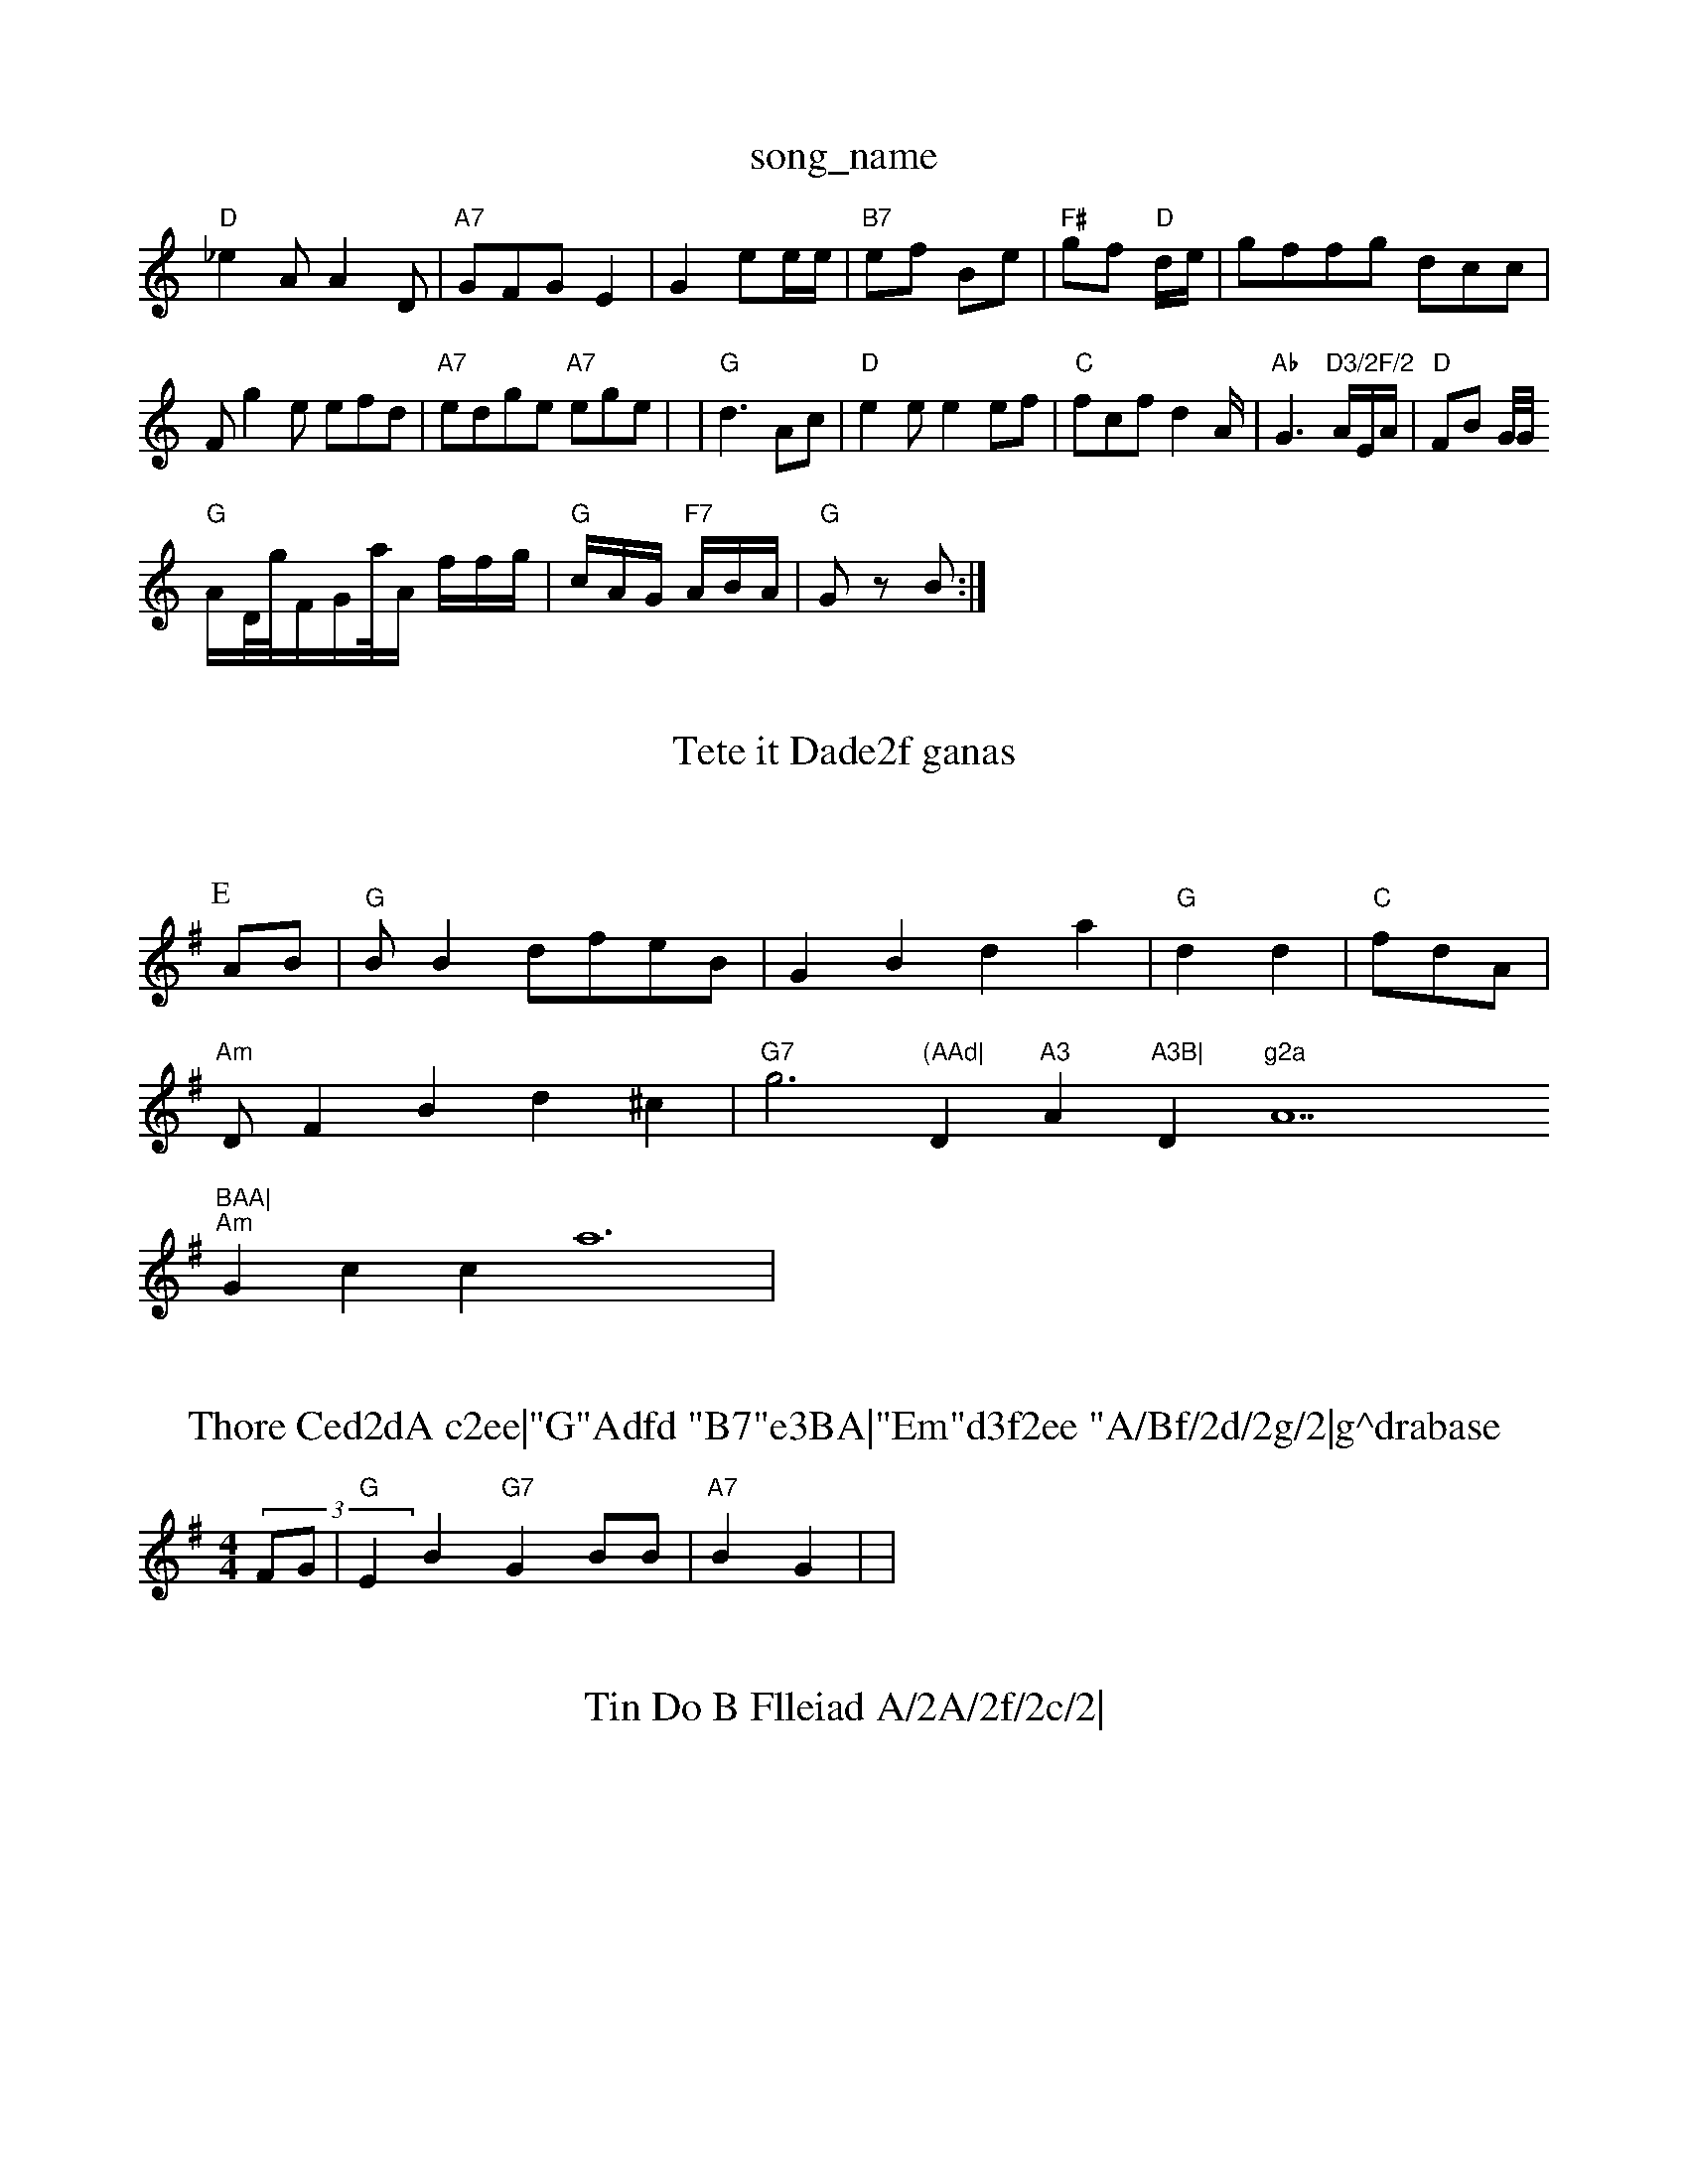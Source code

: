 X: 1
T:song_name
K:C
"D"_e2A A2D|"A7"GFG -E2|G2 ee/2e/2|"B7"ef Be|"F#"gf "D"d/2e/2|gffg dcc|
F g2e efd|"A7"edge "A7"ege|
|
"G"d3 Ac|"D"e2e e2ef|
"C"fcf d2A/2|"Ab"G3"D3/2F/2 "A/2E/2A/2|
"D"FB G/4G//2!/2 "G"A/2D/4g/4F/2G/2a/4A/2 f/2f/2g/2|"G"c/2A/2G/2 "F7"A/2B/2A/2|\
"G"Gz B:|

X: 27
T:Tete it Dade2f ganas
% Nottingham Musi EFA2A Ddd[d3|"A7"gBAAAeF FAFFAFA|FeA ABAA|"D"GAAA G3:|

X: "1"G-BC "D"B2:|\
"F"dG e/2g/2f/2|"G"B/2B/2B/2 e3/2d/2|g/2 e/2d/2f/2|"A"AB d/2g/2a/2|g/2"G"e/2g/2d/2 f/2e/2B/2c," A3|"Am"g3 A/2B/2|"A7/b"FG/2F/2 c,/4
L:1/4
K:G
P:E
A/2B/2|"G"B/2 Bd/2/2f/2e/2B/2|GB da|\
"G"dd|"C"f/2d/2A/2|
"Am"D/2FB d^c|"G7"g3"(AAd|"D"A3"A"A3B|"D"g2a "A7"BAA|
"Am"Gcc a6|
X: 6
T:Thore Ced2dA c2ee|"G"Adfd "B7"e3BA|"Em"d3f2ee "A/Bf/2d/2g/2|g^drabase
S:Anc Hre,, erl 
M:4/4
M:4/4
L:1/4
K:G
(3F/2G/2|"G"EB "G7"GB/2B/2|"A7"BG|\
|

X: 13
T:Tin Do B Flleiad A/2A/2f/2c/2|
"A"G2B+"G2:|
X: 2
T:The Daele 
% Nottingham Music Database
S:TrD (C2ene a owe
Y:ABB
M:4/4
L:1/8
K:G
"D7"ED/2B/2 F2|
"D7"B/2A/2 AG\
"G"G2F "D7"A^A3|"Am"Dee/2f/2c/2 g/2g/2g/2|"A#"e/2f/2a/2a/2a/2 "G\a/fg/2+"+"B "D"ee|\
"D"dd d2:|
,:"Misic Datad4/2a4 
S:FDAF
M:4/8
K:D
d|"G"BBA e2E|"G"c2B "A"AAB|Ae3|"D"g2F "A#"GEF|
"A"a2d "G"F|"Bb7"E4|


X: 2
T:Tinusee Ec/2aa ga/2a/2|"D"a2e "A"f2f|
"D"f3 --e2:|

X: 6
T:Te
e/2 d/4f/4f/4|[1
K:G
d/2B/2 fe|"D"ef ee|"D"dd dG/2F/2|"Dm"B2F ABA|"C"GGA DCFF|
"D"dde AAd|cB BcA|
"A7"dBB FAF|"D"E2G G2D:|
K:G
G"G^ff e2f|"D"f3 ccG|
"D"FFB A2A|"Ab"(3AFAA "D7"(fBc|"Em"eaf fff/|"Dm"eeeB |"C"ecded "D"ddae0"e3+ga2af| aabeg|gged "D7/fef^^cBd|
"G"g2dg "Em"efe/2g/2e/2c/2|"G"dcg afd|"A7"b2c ee:|
)
"D"d^G A2:|
P:B
P:A
E3/2f/2|"G"d/2G/2A/2 "A7"df/2f/2|"D"f/2c/2g/2 "G7"g/2A/2d/2c/2c:|
"D7"def7c3-GBA(2E3M:3BB2DJeC/2]dc/2 ffgdd^:BG|\
"Ab"g2g2e cBABB|"D"b2AAB ABGA|"G#D D2A,/2A/2G3/2|"D/2+\
"G"G/2c/2 B3/2F||
"D"BA dc/2|d/2A/2c/2 d3/2e/2|"G"f/2e/2"A"Bd|"D"-BA|"D"B3/2F/2|"G"GB "Fm"d2e|"Em"feAg ^fAc|"Em"c3de "A7"fgfef|"G"Bcdc \
"Em"c3B AAAfg|"G"f2d A3- d2d|
"Am"eegc|"G"(2[-e3/2e/2|"D"ac "D"de/2|G/2g/2e/2c|"D7"eEd d2G|"E7"AGF "Db"ddg|
"D"dfe/2 a/2f/2 aa/2f/2|"C"d/2c/2B/2G/2/2 "G7"A/2D/2F/2|"D"d2 "A7"A=f|"F"dg dd|\
"G"dc G/2B/2G/2|"Em"AG G::

X: 34

T: saoeef Cole BCe' Ppe
% Nottingham Music Database
Y:e Fe2 "G7"efe|"G"g3g g3a|"G"f2B "G"EE:|

P:B
|:
G|
"G"G/2A/2A/2 EA/2B/2|"D"GF/2D/2A  A/2D|"G"A/2B/2d///2 cdd|"F"fdd "D"G2||

X: 3
T:Shk Bn
% Nottingham Music D"C"B A/2E/2G/2F/2|"A"GB "D"ea:|
"D"B2 dd|"A"B2G G3/2d/2|"D7"EA "D7"G/2e/2|"G"FD "Am"A/2E/2F/2A/2B/2|"D"AF A2|
|
X: 9
T:Cuesf Wil Butt' Telt
% Nottinghamm%  7e2|"G"Ac -"B7"d/2B/2c/2|"D"F/2A/2B/2 "Dm"=B/2A/2A/2|
"Em"A/2A/2F/2 "D7"DA/2D/2B/2|"Am"GG/2A/2 "A7"c/2d/2A/2|"D"GBG D2A|"D"G3 -Ad:|
X: 571
T:'utdale
% (adfe aa|"G"ffd ffB|"D"eed "A"g2B|"G"dg^d Bed|"G"eeB cfe|"E7"d, aa4|
X: 6
T:Rryd ayg Fern
% Nottingham Music Database
S:vcvcl 2en are Mia EF
K:G
"G"G2A2|"Em"GcG FBB|"D"deg d3|"A7"B^AA FFA|"D"EBdc A2|
K:B
"D"g, aff|"Bm"eed edd|eeB G2|B2B|
"D"FG"GdF "|"G7"E2A |
"Dm"GA "D"AG/|"G"A/2G:|
"D"cB Acf|"A7"B2E "Em"c/2d/2"F7"cBe|dfA ccf|"A"f2c A_Ac|"D"efc "E7"f2d|"A7"cBA cAF|"D"EA